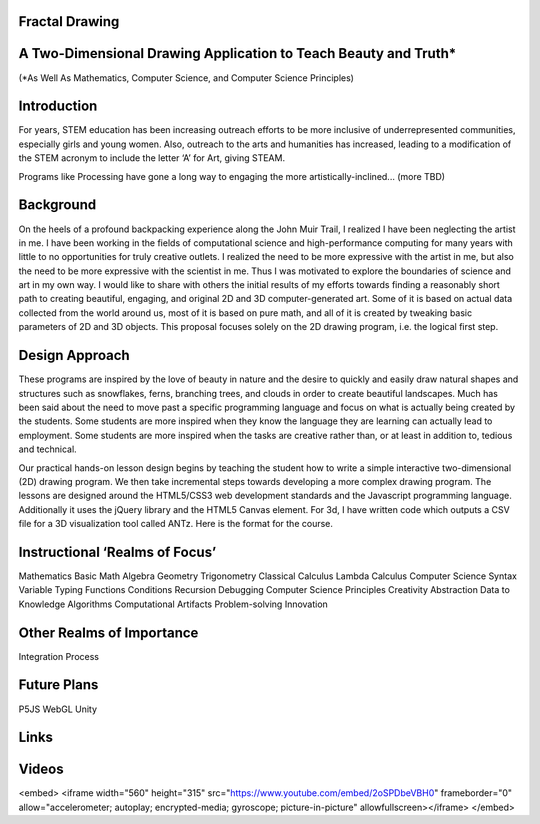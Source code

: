Fractal Drawing
---------------
A Two-Dimensional Drawing Application to Teach Beauty and Truth*
----------------------------------------------------------------
(*As Well As Mathematics, Computer Science, and Computer Science Principles)

Introduction
------------
For years, STEM education has been increasing outreach efforts to be more inclusive of underrepresented communities, especially girls and young women. Also, outreach to the arts and humanities has increased, leading to a modification of the STEM acronym to include the letter ‘A’ for Art, giving STEAM.

Programs like Processing have gone a long way to engaging the more artistically-inclined... (more TBD)

Background
----------
On the heels of a profound backpacking experience along the John Muir Trail, I realized I have been neglecting the artist in me. I have been working in the fields of computational science and high-performance computing for many years with little to no opportunities for truly creative outlets. I realized the need to be more expressive with the artist in me, but also the need to be more expressive with the scientist in me. Thus I was motivated to explore the boundaries of science and art in my own way. I would like to share with others the initial results of my efforts towards finding a reasonably short path to creating beautiful, engaging, and original 2D and 3D computer-generated art. Some of it is based on actual data collected from the world around us, most of it is based on pure math, and all of it is created by tweaking basic parameters of 2D and 3D objects. This proposal focuses solely on the 2D drawing program, i.e. the logical first step. 

Design Approach
---------------
These programs are inspired by the love of beauty in nature and the desire to quickly and easily draw natural shapes and structures such as snowflakes, ferns, branching trees, and clouds in order to create beautiful landscapes. Much has been said about the need to move past a specific programming language and focus on what is actually being created by the students. Some students are more inspired when they know the language they are learning can actually lead to employment. Some students are more inspired when the tasks are creative rather than, or at least in addition to, tedious and technical. 

Our practical hands-on lesson design begins by teaching the student how to write a simple interactive two-dimensional (2D) drawing program. We then take incremental steps towards developing a more complex drawing program. The lessons are designed around the HTML5/CSS3 web development standards and the Javascript programming language. Additionally it uses the jQuery library and the HTML5 Canvas element.
For 3d, I have written code which outputs a CSV file for a 3D visualization tool called ANTz. Here is the format for the course. 

Instructional ‘Realms of Focus’
-------------------------------


Mathematics 
Basic Math
Algebra
Geometry
Trigonometry
Classical Calculus
Lambda Calculus
Computer Science 
Syntax
Variable Typing
Functions
Conditions
Recursion
Debugging
Computer Science Principles 
Creativity
Abstraction
Data to Knowledge
Algorithms
Computational Artifacts
Problem-solving
Innovation

Other Realms of Importance
--------------------------
Integration
Process

Future Plans
------------
P5JS
WebGL
Unity

Links
-----
.. _Wikipedia: https://www.wikipedia.org/
.. _Linux kernel archive: https://www.kernel.org/

Videos
-----
.. raw:: html
<embed>
<iframe width="560" height="315" src="https://www.youtube.com/embed/2oSPDbeVBH0" frameborder="0" allow="accelerometer; autoplay; encrypted-media; gyroscope; picture-in-picture" allowfullscreen></iframe>
</embed>

